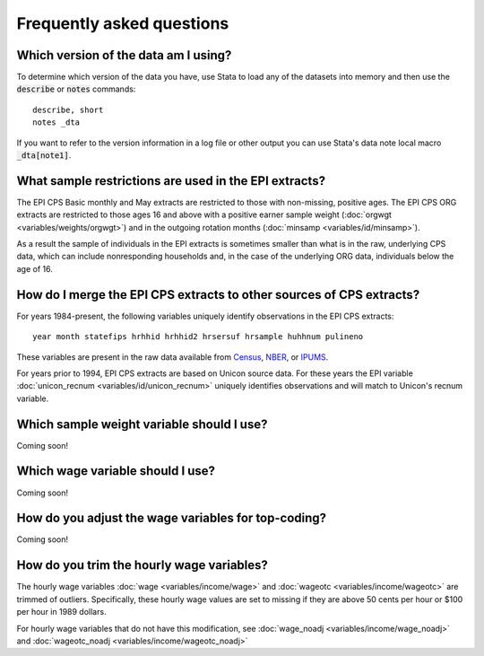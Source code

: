 ===============================================================================
Frequently asked questions
===============================================================================

Which version of the data am I using?
===============================================================================
To determine which version of the data you have,
use Stata to load any of the datasets into memory
and then use the :code:`describe` or :code:`notes` commands:

::

	describe, short
	notes _dta

If you want to refer to the version information in a log file or other
output you can use Stata's data note local macro :code:`_dta[note1]`.


What sample restrictions are used in the EPI extracts?
===============================================================================
The EPI CPS Basic monthly and May extracts are restricted to those with non-missing, positive ages. The EPI CPS ORG extracts are restricted to those ages 16 and above with a positive earner sample weight (:doc:`orgwgt <variables/weights/orgwgt>`) and in the outgoing rotation months (:doc:`minsamp <variables/id/minsamp>`).

.. toggle-header::
	:header: Basic/May sample restriction (**show/hide code**)

	.. literalinclude:: misc/sample_cpsbasic.do


.. toggle-header::
	:header: ORG sample restriction (**show/hide code**)

	.. literalinclude:: misc/sample_cpsorg.do

As a result the sample of individuals in the EPI extracts is sometimes smaller than what is in the raw, underlying CPS data, which can include nonresponding households and, in the case of the underlying ORG data, individuals below the age of 16.

.. _merging-to-other-data:

How do I merge the EPI CPS extracts to other sources of CPS extracts?
==============================================================================
For years 1984-present, the following variables uniquely identify observations
in the EPI CPS extracts:

::

	year month statefips hrhhid hrhhid2 hrsersuf hrsample huhhnum pulineno

These variables are present in the raw data available from
`Census <https://thedataweb.rm.census.gov/ftp/cps_ftp.html>`_,
`NBER <http://www.nber.org/data/cps_basic.html>`_, or
`IPUMS <https://cps.ipums.org/cps/>`_.

For years prior to 1994, EPI CPS extracts are based on Unicon source data.
For these years the EPI variable
:doc:`unicon_recnum <variables/id/unicon_recnum>`
uniquely identifies observations and will match to Unicon's recnum variable.


Which sample weight variable should I use?
==============================================================================
Coming soon!


Which wage variable should I use?
==============================================================================
Coming soon!


How do you adjust the wage variables for top-coding?
==============================================================================
Coming soon!

.. toggle-header::
	:header: function to impute mean above the topcode (**show/hide code**)

	.. literalinclude:: misc/topcode_impute.ado

.. toggle-header::
	:header: specific adjustment for weekly earnings (**show/hide code**)

	.. literalinclude:: misc/generate_weekpay.do

How do you trim the hourly wage variables?
==============================================================================
The hourly wage variables :doc:`wage <variables/income/wage>` and :doc:`wageotc <variables/income/wageotc>` are trimmed of outliers.
Specifically, these hourly wage values are set to missing if they are above 50 cents per hour or $100 per hour in 1989 dollars.

For hourly wage variables that do not have this modification, see :doc:`wage_noadj <variables/income/wage_noadj>` and :doc:`wageotc_noadj <variables/income/wageotc_noadj>`

.. toggle-header::
	:header: Hourly wage limits (**show/hide table**)

	.. csv-table::
		:header: "Year","CPI-U-RS, extended","Lower limit ($)","Upper limit ($)"
		:file: misc/extremewages.csv
